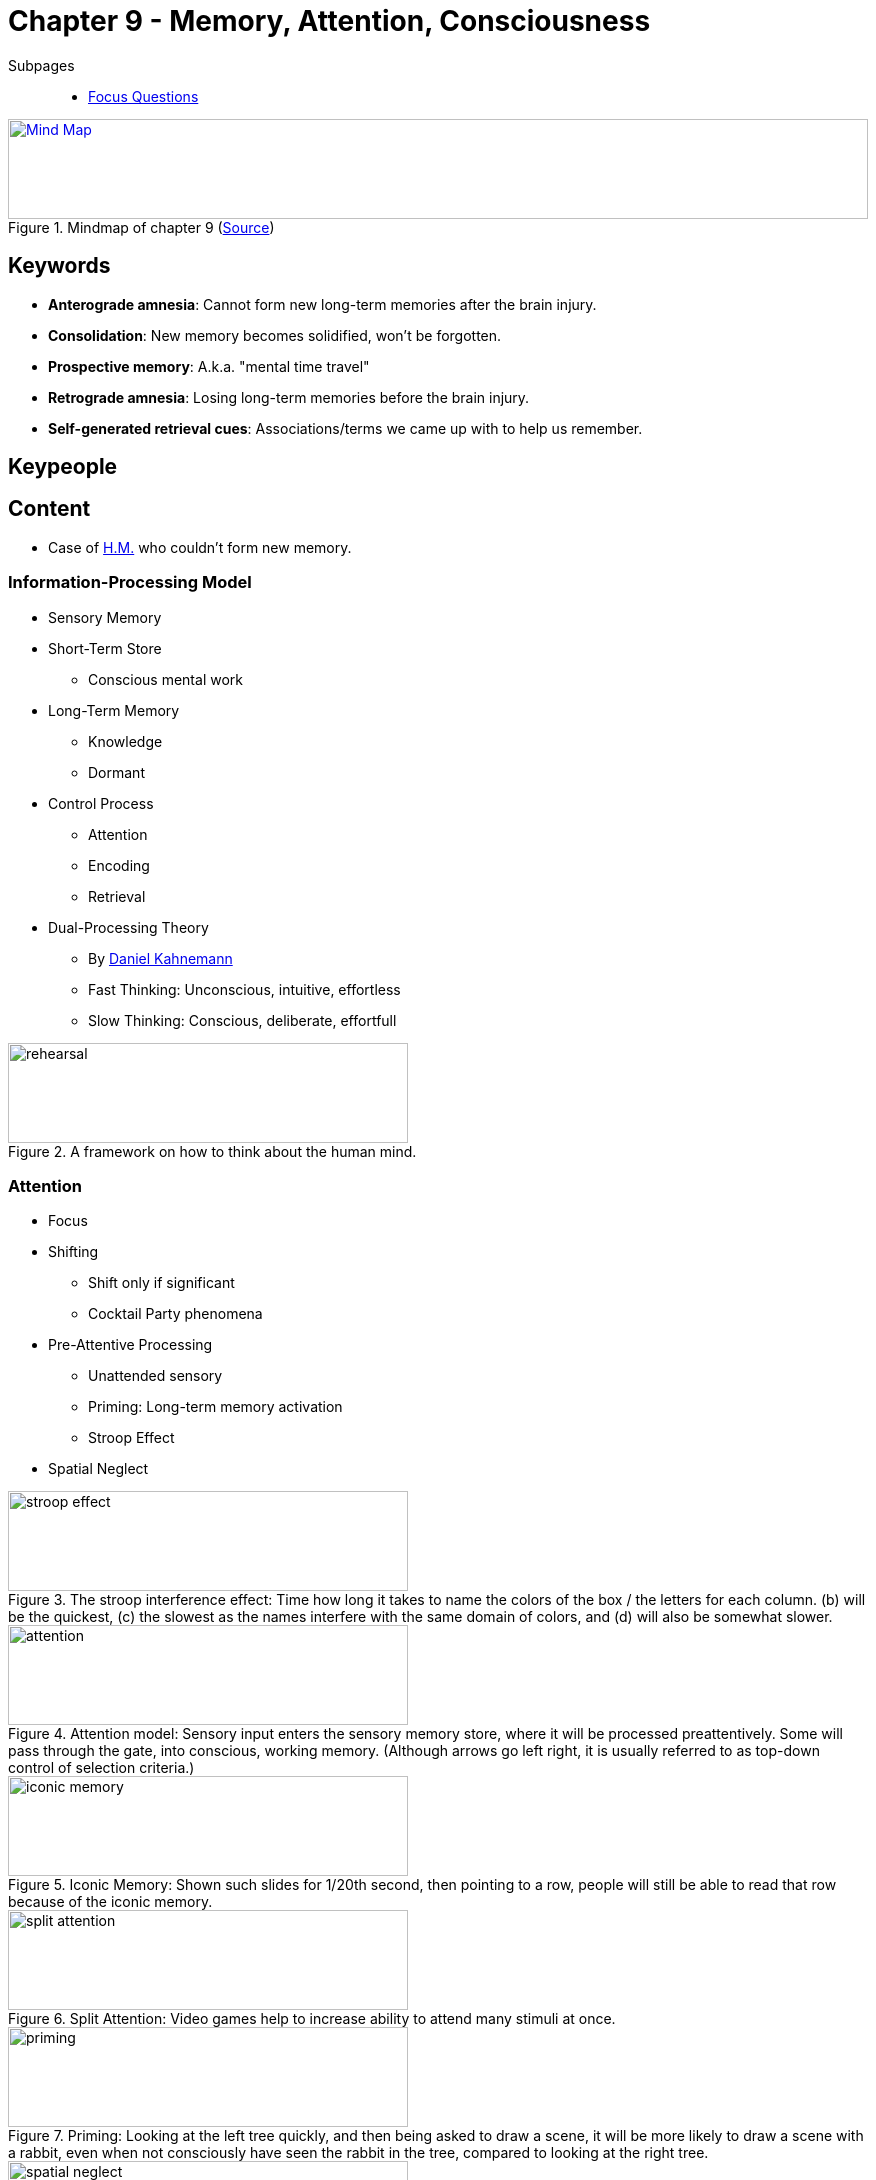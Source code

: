 = Chapter 9 - Memory, Attention, Consciousness

// 1. pictures
// 2. keywords (plus words given in book)
// 3. keypeople (also contemporary), add content + back-reference here
// 4. add more specific/relevant content
// 5. feinschliff, check all for typos


Subpages::

* link:focus_questions.html[Focus Questions]

.Mindmap of chapter 9 (link:https://app.wisemapping.com/c/maps/1248537/edit[Source])
[link=images/mindmap.png]
image::images/mindmap.png[Mind Map,100%,100]

== Keywords

- *Anterograde amnesia*: Cannot form new long-term memories after the brain injury.
- *Consolidation*: New memory becomes solidified, won't be forgotten.
- *Prospective memory*: A.k.a. "mental time travel"
- *Retrograde amnesia*: Losing long-term memories before the brain injury.
- *Self-generated retrieval cues*: Associations/terms we came up with to help us remember.

== Keypeople

== Content

* Case of link:../../phenomena/HM.html[H.M.] who couldn't form new memory.

=== Information-Processing Model

* Sensory Memory
* Short-Term Store
** Conscious mental work
* Long-Term Memory
** Knowledge
** Dormant
* Control Process
** Attention
** Encoding
** Retrieval
* Dual-Processing Theory
** By link:../../people/kahnemann_daniel.html[Daniel Kahnemann]
** Fast Thinking: Unconscious, intuitive, effortless
** Slow Thinking: Conscious, deliberate, effortfull

.A framework on how to think about the human mind.
image::images/rehearsal.png[rehearsal,400,100]

=== Attention

* Focus
* Shifting
** Shift only if significant
** Cocktail Party phenomena
* Pre-Attentive Processing
** Unattended sensory
** Priming: Long-term memory activation
** Stroop Effect
* Spatial Neglect

.The stroop interference effect: Time how long it takes to name the colors of the box / the letters for each column. (b) will be the quickest, (c) the slowest as the names interfere with the same domain of colors, and (d) will also be somewhat slower.
image::images/stroop_effect.png[stroop effect,400,100]

.Attention model: Sensory input enters the sensory memory store, where it will be processed preattentively. Some will pass through the gate, into conscious, working memory. (Although arrows go left right, it is usually referred to as top-down control of selection criteria.)
image::images/attention.png[attention,400,100]

.Iconic Memory: Shown such slides for 1/20th second, then pointing to a row, people will still be able to read that row because of the iconic memory.
image::images/iconic_memory.png[iconic memory,400,100]

.Split Attention: Video games help to increase ability to attend many stimuli at once.
image::images/split_attention.png[split attention,400,100]

.Priming: Looking at the left tree quickly, and then being asked to draw a scene, it will be more likely to draw a scene with a rabbit, even when not consciously have seen the rabbit in the tree, compared to looking at the right tree.
image::images/priming_tree_rabbit.png[priming,400,100]

.Spatial Neglect: A person with brain lesion in the right hemisphere is not able to see things on the left visual field (and vice versa).
image::images/spatial_neglect.png[spatial neglect,400,100]

=== Working Memory

"_To find out if you're someone who could benefit from our Memory Improvement Seminar, please press 1591463348157731854158._"

* Verbal
** Phonological Loop, like spinning plates
* Working Memory Span
** Reasons for car accident: Texting vs passenger conversation

.Phonological Loop Analogy: Holding information in the loop is like spinning plates on sticks. Renew each plate, spin it before it falls (gets forgotten).
image::images/phonological_loop_analogy.png[phonological loop analogy,400,100]

.It doesn't matter whether to have a phone call with phone or hands free, the driving errors are the same.
image::images/driving_distraction.png[driving distraction,400,100]

.Studying little (Low, < 120 minutes) or much (High, > 120 minutes) is not of such a big relevance, because once there is multitasking, exam performance will be nevertheless low.
image::images/multi_tasking_impact.png[multi tasking impact,400,100]

=== Executive Functions

* Working memory processes: Update, switch, inhibit
* Self-regulation: Thoughts, behavior, emotions
* See: Wisconsin Cards
* See case of link:../../phenomena/phineas_gage.html[Phineas-Gage], when damage is done to the PFC
** Fail to plan, decide, regulate emotions, inhibit thoughts/behavior

.Wisconsin Card Sorting Test: Sort by a dimension (e.g. color), then -without notice- being reinforced to sort by another dimension (e.g. shape). Number of errors after "switch" trials indicates executive function of switching.
image::images/wisconsin.png[wisconsin,400,100]

=== Knowledge

* Memory
** Explicit:
*** Episodic
*** Semantic
** Implicit:
*** Classical conditioning
*** Procedural: motor skills (bicycle riding)
*** Priming
* Neuropsychological
** Temporal-lob amnesia as in the link:../../phenomena/HM.html[H.M. Case]

.Long-term memory types: Explicit versus implicit, each with different rules and neural brain systems.
image::images/long_term_types.png[long-term memory types,400,100]

.A network model of how concepts are linked/associated in our semantic memroy.
image::images/memory_network_organization.png[memory network organization,400,100]

===  Remembering

* "Memory is the process of remembering"
* Encoding strategies
** Elaboration:
*** Extend understanding
*** Connect to yet existing (personal story)
*** Elaborative rehearsal (actors remember text by repetition)
** Organizations: Chunking, hierarchical
** Rehearsal
** Visualization
* Consolidation
** From labile to stable
** Anterorgrade/Retrograde amnesia
** Sleep right after learning helps

.Meaningful Elaboration: Subjects where shown words, and either asked about how it was printed (font), how it sounded or what it meant. Meaning helps to remember better.
image::images/meaningful_elaboration.png[meaningful elaboration,400,100]

.Elaborative Rehearsal: Not only repeat over and over, but engage in it, helps actors to remember long passages. Yet, how exactly they do it is still unclear.
image::images/elaborative_rehearsal.png[elaborative rehearsal,400,100]

.A hierarchical summary helping to remember as it reveals the logical connections among the items of information.
image::images/hierarchical_organisation.png[hierarchical organisation,400,100]

.Only read/study a text (SSSS), or study three times and recall once (SSSR), or study once and recall three times (SRRR). Left diagram shows actual recall during exam, and right the prediction. Subjects prediction was opposite to their actual performance.
image::images/study_or_recall.png[study or recall,400,100]

.Following the script: Years later, these children may reocnstruct memories from their knowledge largely based on typical birthday-party scripts.
image::images/script_party.png[script party,400,100]

.False memories of childhood abuse can be developed in therapy by well-intentioned therapists.
image::images/false_memories_therapy.png[false memories therapy,400,100]

=== Retrieval

* Associations
** Principle of Contiguity
** Principle of Similarity (basical a derivative of Principle of Contiguity)
** Elaborative rehearsal
** Retrieval cues: Environment context, time of encoding (same room exam where studied)
* Memory construction/distortion
** Actively reconstruct
** Schemas and scripts
** Distortion methods:
*** Leading questions (e.g. "car hits?" versus "car touches?")
*** Suggestions (hypnosis)
*** Imagination
*** Source confusion
*** Social pressure

== Additional Resources

TBD.

